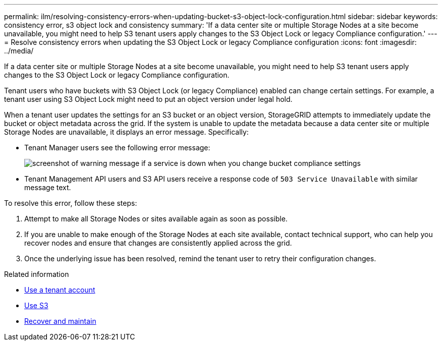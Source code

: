 ---
permalink: ilm/resolving-consistency-errors-when-updating-bucket-s3-object-lock-configuration.html
sidebar: sidebar
keywords: consistency error, s3 object lock and consistency
summary: 'If a data center site or multiple Storage Nodes at a site become unavailable, you might need to help S3 tenant users apply changes to the S3 Object Lock or legacy Compliance configuration.'
---
= Resolve consistency errors when updating the S3 Object Lock or legacy Compliance configuration
:icons: font
:imagesdir: ../media/

[.lead]
If a data center site or multiple Storage Nodes at a site become unavailable, you might need to help S3 tenant users apply changes to the S3 Object Lock or legacy Compliance configuration.

Tenant users who have buckets with S3 Object Lock (or legacy Compliance) enabled can change certain settings. For example, a tenant user using S3 Object Lock might need to put an object version under legal hold.

When a tenant user updates the settings for an S3 bucket or an object version, StorageGRID attempts to immediately update the bucket or object metadata across the grid. If the system is unable to update the metadata because a data center site or multiple Storage Nodes are unavailable, it displays an error message. Specifically:

* Tenant Manager users see the following error message:
+
image::../media/bucket_configure_compliance_consistency_error.gif[screenshot of warning message if a service is down when you change bucket compliance settings]

* Tenant Management API users and S3 API users receive a response code of `503 Service Unavailable` with similar message text.

To resolve this error, follow these steps:

. Attempt to make all Storage Nodes or sites available again as soon as possible.
. If you are unable to make enough of the Storage Nodes at each site available, contact technical support, who can help you recover nodes and ensure that changes are consistently applied across the grid.
. Once the underlying issue has been resolved, remind the tenant user to retry their configuration changes.

.Related information

* xref:../tenant/index.adoc[Use a tenant account]

* xref:../s3/index.adoc[Use S3]

* xref:../maintain/index.adoc[Recover and maintain]
